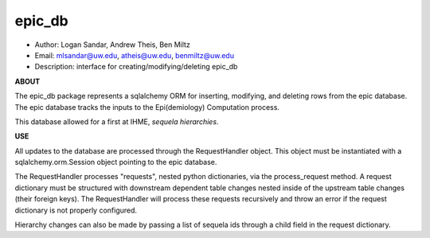 epic_db
===============================================================================
- Author: Logan Sandar, Andrew Theis, Ben Miltz
- Email: mlsandar@uw.edu, atheis@uw.edu, benmiltz@uw.edu
- Description: interface for creating/modifying/deleting epic_db


**ABOUT**

The epic_db package represents a sqlalchemy ORM for inserting, modifying, and deleting rows from the epic database. The epic database tracks the inputs to the Epi(demiology) Computation process.

This database allowed for a first at IHME, *sequela hierarchies*.


**USE**

All updates to the database are processed through the RequestHandler object. This object must be instantiated with a sqlalchemy.orm.Session object pointing to the epic database. 

The RequestHandler processes "requests", nested python dictionaries, via the process_request method. A request dictionary must be structured with downstream dependent table changes nested inside of the upstream table changes (their foreign keys). The RequestHandler will process these requests recursively and throw an error if the request dictionary is not properly configured.

Hierarchy changes can also be made by passing a list of sequela ids through a child field in the request dictionary.
